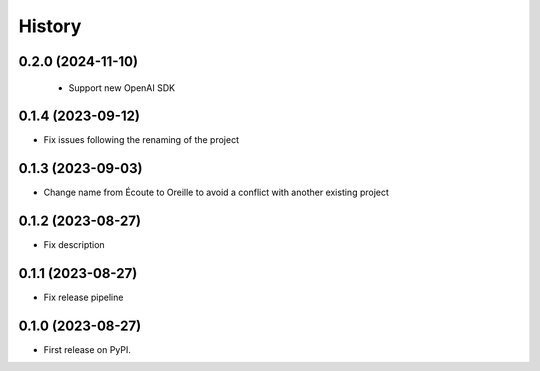 =======
History
=======

0.2.0 (2024-11-10)
-------------------

 * Support new OpenAI SDK

0.1.4 (2023-09-12)
-------------------

* Fix issues following the renaming of the project

0.1.3 (2023-09-03)
------------------

* Change name from Écoute to Oreille to avoid a conflict with another existing project

0.1.2 (2023-08-27)
------------------

* Fix description


0.1.1 (2023-08-27)
------------------

* Fix release pipeline


0.1.0 (2023-08-27)
------------------

* First release on PyPI.
